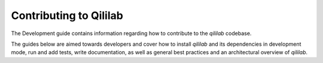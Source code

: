 Contributing to Qililab
=======================

The Development guide contains information regarding how to contribute to the
`qililab` codebase.

The guides below are aimed towards developers and cover how to install
`qililab` and its dependencies in development mode, run and add tests, write
documentation, as well as general best practices and an architectural overview
of `qililab`.

